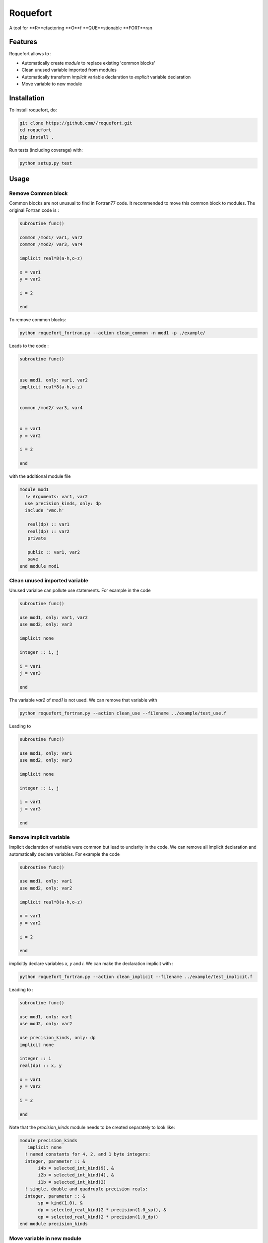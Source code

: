 ################################################################################
Roquefort
################################################################################
A tool for **R**efactoring **O**f **QUE**stionable **FORT**ran 

Features
-------------

Roquefort allows to :

- Automatically create `module` to replace existing 'common blocks'
- Clean unused variable imported from modules
- Automatically transform `implicit` variable declaration to `explicit` variable declaration 
- Move variable to new module


Installation
------------

To install roquefort, do:

.. code-block:: console

  git clone https://github.com//roquefort.git
  cd roquefort
  pip install .


Run tests (including coverage) with:

.. code-block:: console

  python setup.py test

Usage
-----------------------

Remove Common block
***********************

Common blocks are not unusual to find in Fortran77 code. It recommended to move this common block to modules. 
The original Fortran code is :

.. code-block:: fortran 


  subroutine func()

  common /mod1/ var1, var2
  common /mod2/ var3, var4

  implicit real*8(a-h,o-z)

  x = var1
  y = var2

  i = 2

  end

To remove common blocks: 

.. code-block:: console

  python roquefort_fortran.py --action clean_common -n mod1 -p ./example/

Leads to the code :

.. code-block:: fortran

      subroutine func()


      use mod1, only: var1, var2
      implicit real*8(a-h,o-z)


      common /mod2/ var3, var4
      

      x = var1
      y = var2

      i = 2
      
      end

with the additional module file 

.. code-block:: fortran

 module mod1
   !> Arguments: var1, var2
   use precision_kinds, only: dp
   include 'vmc.h'

    real(dp) :: var1
    real(dp) :: var2
    private

    public :: var1, var2
    save
 end module mod1

Clean unused imported variable
*********************************

Unused varialbe can pollute use statements. For example in the code

.. code-block:: fortran

      subroutine func()

      use mod1, only: var1, var2
      use mod2, only: var3

      implicit none

      integer :: i, j

      i = var1
      j = var3

      end

The variable `var2` of `mod1` is not used. We can remove that variable with


.. code-block:: console

  python roquefort_fortran.py --action clean_use --filename ../example/test_use.f


Leading to 

.. code-block:: fortran

      subroutine func()

      use mod1, only: var1
      use mod2, only: var3

      implicit none

      integer :: i, j

      i = var1
      j = var3

      end

Remove implicit variable
*********************************

Implicit declaration of variable were common but lead to unclarity in the code. 
We can remove all implicit declaration  and automatically declare variables. For example the code 

.. code-block:: fortran

      subroutine func()

      use mod1, only: var1
      use mod2, only: var2

      implicit real*8(a-h,o-z)

      x = var1
      y = var2

      i = 2
      
      end

implicitly declare variables `x`, `y` and `i`. We can make the declaration implicit with :

.. code-block:: console

  python roquefort_fortran.py --action clean_implicit --filename ../example/test_implicit.f 

Leading to :

.. code-block:: fortran


      subroutine func()

      use mod1, only: var1
      use mod2, only: var2

      use precision_kinds, only: dp
      implicit none

      integer :: i
      real(dp) :: x, y

      x = var1
      y = var2

      i = 2
      
      end
Note that the `precision_kinds` module needs to be created separately to look like:

.. code-block:: fortran

 module precision_kinds
    implicit none
   ! named constants for 4, 2, and 1 byte integers:
   integer, parameter :: &
        i4b = selected_int_kind(9), &
        i2b = selected_int_kind(4), &
        i1b = selected_int_kind(2)
   ! single, double and quadruple precision reals:
   integer, parameter :: &
        sp = kind(1.0), &
        dp = selected_real_kind(2 * precision(1.0_sp)), &
        qp = selected_real_kind(2 * precision(1.0_dp))
 end module precision_kinds


Move variable in new module
*********************************

During refactoring of large code base it is sometimes useful to move variable from one module to another.
For example in the following code :

.. code-block:: fortran


      subroutine func()

      use mod1, only: var1, var3, var5
      use mod2, only: var2, var7
      
      implicit real*8(a-h,o-z)

      x = var1
      y = var2

      i = 2
      
      end

We might wish to move `var3` to a new module called `modx`. This can be done with

.. code-block:: console

  python roquefort_fortran.py --action move_var --var_name var3 --new_module modx --filename ../example/test_move_var.f 

Leading to :

.. code-block:: fortran


      subroutine func()

      use mod1, only: var1, var5
      use mod2, only: var2, var7
      use modx, only: var3

      implicit real*8(a-h,o-z)

      x = var1
      y = var2

      i = 2
      
      end

Note that you need to move the variable from `mod1` to `modx` in the module file separately.

Contributing
************

If you want to contribute to the development of roquefort,
have a look at the `contribution guidelines <CONTRIBUTING.rst>`_.

License
*******

Copyright (c) 2020, Netherlands eScience Center

Licensed under the Apache License, Version 2.0 (the "License");
you may not use this file except in compliance with the License.
You may obtain a copy of the License at

http://www.apache.org/licenses/LICENSE-2.0

Unless required by applicable law or agreed to in writing, software
distributed under the License is distributed on an "AS IS" BASIS,
WITHOUT WARRANTIES OR CONDITIONS OF ANY KIND, either express or implied.
See the License for the specific language governing permissions and
limitations under the License.



Credits
*******

This package was created with `Cookiecutter <https://github.com/audreyr/cookiecutter>`_ and the `NLeSC/python-template <https://github.com/NLeSC/python-template>`_.
